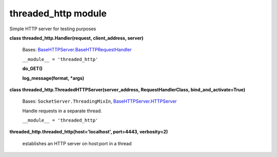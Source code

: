 
threaded_http module
********************

Simple HTTP server for testing purposes

**class threaded_http.Handler(request, client_address, server)**

   Bases: `BaseHTTPServer.BaseHTTPRequestHandler
   <http://docs.python.org/2.7/library/basehttpserver.html#BaseHTTPServer.BaseHTTPRequestHandler>`_

   ``__module__ = 'threaded_http'``

   **do_GET()**

   **log_message(format, *args)**

**class threaded_http.ThreadedHTTPServer(server_address,
RequestHandlerClass, bind_and_activate=True)**

   Bases: ``SocketServer.ThreadingMixIn``, `BaseHTTPServer.HTTPServer
   <http://docs.python.org/2.7/library/basehttpserver.html#BaseHTTPServer.HTTPServer>`_

   Handle requests in a separate thread.

   ``__module__ = 'threaded_http'``

**threaded_http.threaded_http(host='localhost', port=4443,
verbosity=2)**

   establishes an HTTP server on host:port in a thread

